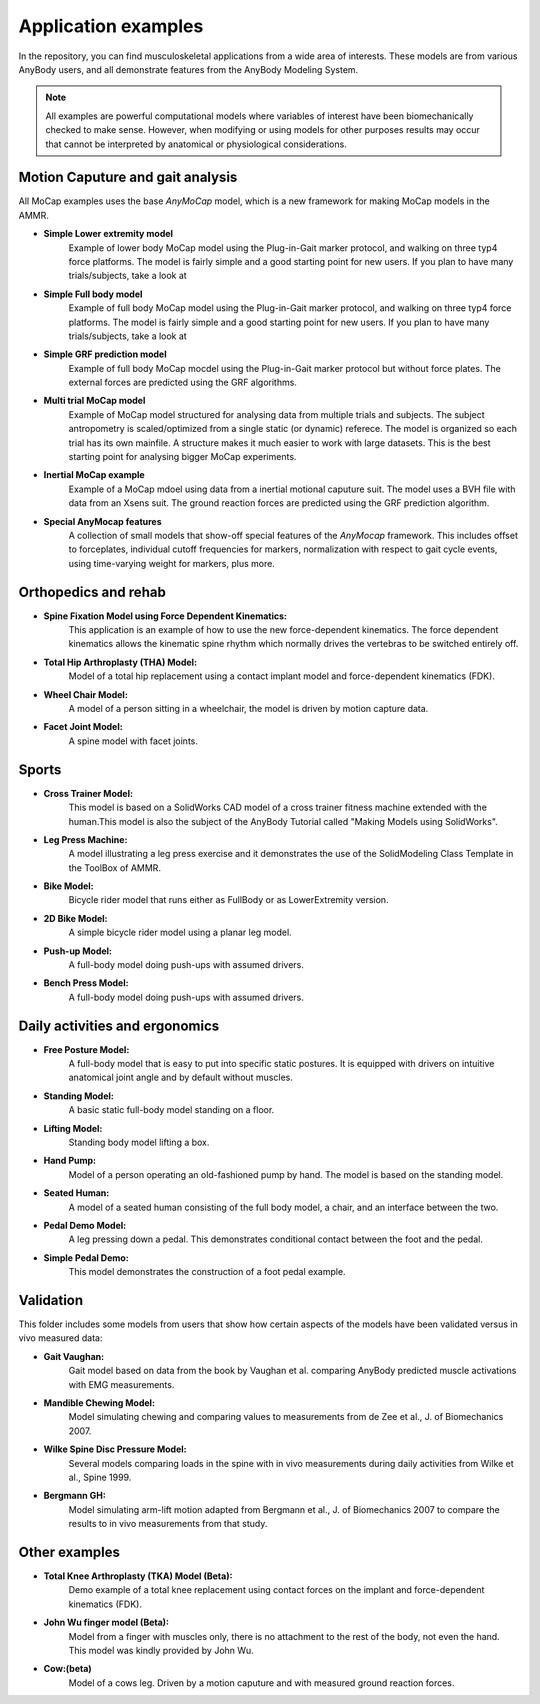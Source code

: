 Application examples
=============================

In the repository, you can find musculoskeletal applications from a wide area of
interests. These models are from various AnyBody users, and all demonstrate
features from the AnyBody Modeling System. 

.. note:: All examples are powerful computational models where variables of interest have been
      biomechanically checked to make sense. However, when modifying or using
      models for other purposes results may occur that cannot be interpreted by
      anatomical or physiological considerations.


Motion Caputure and gait analysis
----------------------------------

All MoCap examples uses the base *AnyMoCap* model, which is a new framework for 
making MoCap models in the AMMR.

- **Simple Lower extremity model** 
    Example of lower body MoCap model using the Plug-in-Gait marker protocol,
    and walking on three typ4 force platforms. The model is fairly simple and a
    good starting point for new users. If you plan to have many trials/subjects,
    take a look at 

- **Simple Full body model**
    Example of full body MoCap model using the Plug-in-Gait marker protocol, and
    walking on three typ4 force platforms. The model is fairly simple and a good
    starting point for new users. If you plan to have many trials/subjects, take
    a look at 

- **Simple GRF prediction model**
    Example of full body MoCap mocdel using the Plug-in-Gait marker protocol but
    without force plates. The external forces are predicted using the GRF
    algorithms. 

- **Multi trial MoCap model**
    Example of MoCap model structured for analysing data from multiple trials
    and subjects. The subject antropometry is scaled/optimized from a single
    static (or dynamic) referece. The model is organized so each trial has its
    own mainfile. A structure makes it much easier to work with large datasets.
    This is the best starting point for analysing bigger MoCap experiments. 

- **Inertial MoCap example**
    Example of a MoCap mdoel using data from a inertial motional caputure suit.
    The model uses a BVH file with data from an Xsens suit. The ground reaction
    forces are predicted using the GRF prediction algorithm. 
    
- **Special AnyMocap features**
    A collection of small models that show-off special features of the
    *AnyMocap* framework. This includes offset to forceplates, individual cutoff
    frequencies for markers,  normalization with respect to gait cycle events,
    using time-varying weight for markers, plus more. 


Orthopedics and rehab
----------------------

- **Spine Fixation Model using Force Dependent Kinematics:** 
      This application is an example of how to use the new force-dependent
      kinematics. The force dependent kinematics allows the kinematic spine
      rhythm which normally drives the vertebras to be switched entirely off.

- **Total Hip Arthroplasty (THA) Model:** 
      Model of a total hip replacement using a contact implant model and
      force-dependent kinematics (FDK).

- **Wheel Chair Model:** 
      A model of a person sitting in a wheelchair, the model is driven by motion
      capture data.

- **Facet Joint Model:** 
      A spine model with facet joints.


Sports 
--------------------------

- **Cross Trainer Model:**
      This model is based on a SolidWorks
      CAD model of a cross trainer fitness machine extended with the
      human.This model is also the subject of the AnyBody Tutorial
      called "Making Models using SolidWorks".

- **Leg Press Machine:**
      A model illustrating a leg press
      exercise and it demonstrates the use of the SolidModeling Class
      Template in the ToolBox of AMMR.

- **Bike Model:** 
      Bicycle rider model that runs either as
      FullBody or as LowerExtremity version.

- **2D Bike Model:**
      A simple bicycle rider model using a planar
      leg model.

- **Push-up Model:** 
      A full-body model doing push-ups with
      assumed drivers.

- **Bench Press Model:**
      A full-body model doing push-ups with   assumed drivers.


Daily activities and ergonomics
-------------------------------

- **Free Posture Model:**
      A full-body model that is easy to put
      into specific static postures. It is equipped with drivers on
      intuitive anatomical joint angle and by default without
      muscles.

- **Standing Model:** 
      A basic static full-body model standing on a floor.

- **Lifting Model:**
      Standing body model lifting a box.

- **Hand Pump:**
      Model of a person operating an old-fashioned pump by hand. The model is
      based on the standing model.

- **Seated Human:** 
      A model of a seated human consisting of the full body model, a chair, and an
      interface between the two.

- **Pedal Demo Model:**
      A leg pressing down a pedal. This
      demonstrates conditional contact between the foot and the
      pedal.

- **Simple Pedal Demo:**
      This model demonstrates the construction
      of a foot pedal example.


Validation 
----------------------
This folder includes some models from users that show
how certain aspects of the models have been validated versus in vivo
measured data:

- **Gait Vaughan:**
      Gait model based on data from the book by Vaughan et al. comparing AnyBody predicted muscle activations with
      EMG measurements.

- **Mandible Chewing Model:**
      Model simulating chewing and comparing 
      values to measurements from de Zee et al., J. of Biomechanics 2007.

- **Wilke Spine Disc Pressure Model:**
      Several models comparing loads in the spine with in vivo measurements
      during daily activities from Wilke et al., Spine 1999.

- **Bergmann GH:**
      Model simulating arm-lift motion adapted from Bergmann et al., J. of
      Biomechanics 2007 to compare the results to in vivo measurements from that
      study.


Other examples
--------------------

- **Total Knee Arthroplasty (TKA) Model (Beta):**
      Demo example of a total knee replacement using contact forces on the implant
      and force-dependent kinematics (FDK).

- **John Wu finger model (Beta):**
      Model from a finger with muscles only, there is no attachment to the rest of
      the body, not even the hand. This model was kindly provided by John Wu.

-  **Cow:(beta)** 
      Model of a cows leg. Driven by a motion caputure and with measured ground reaction forces.



